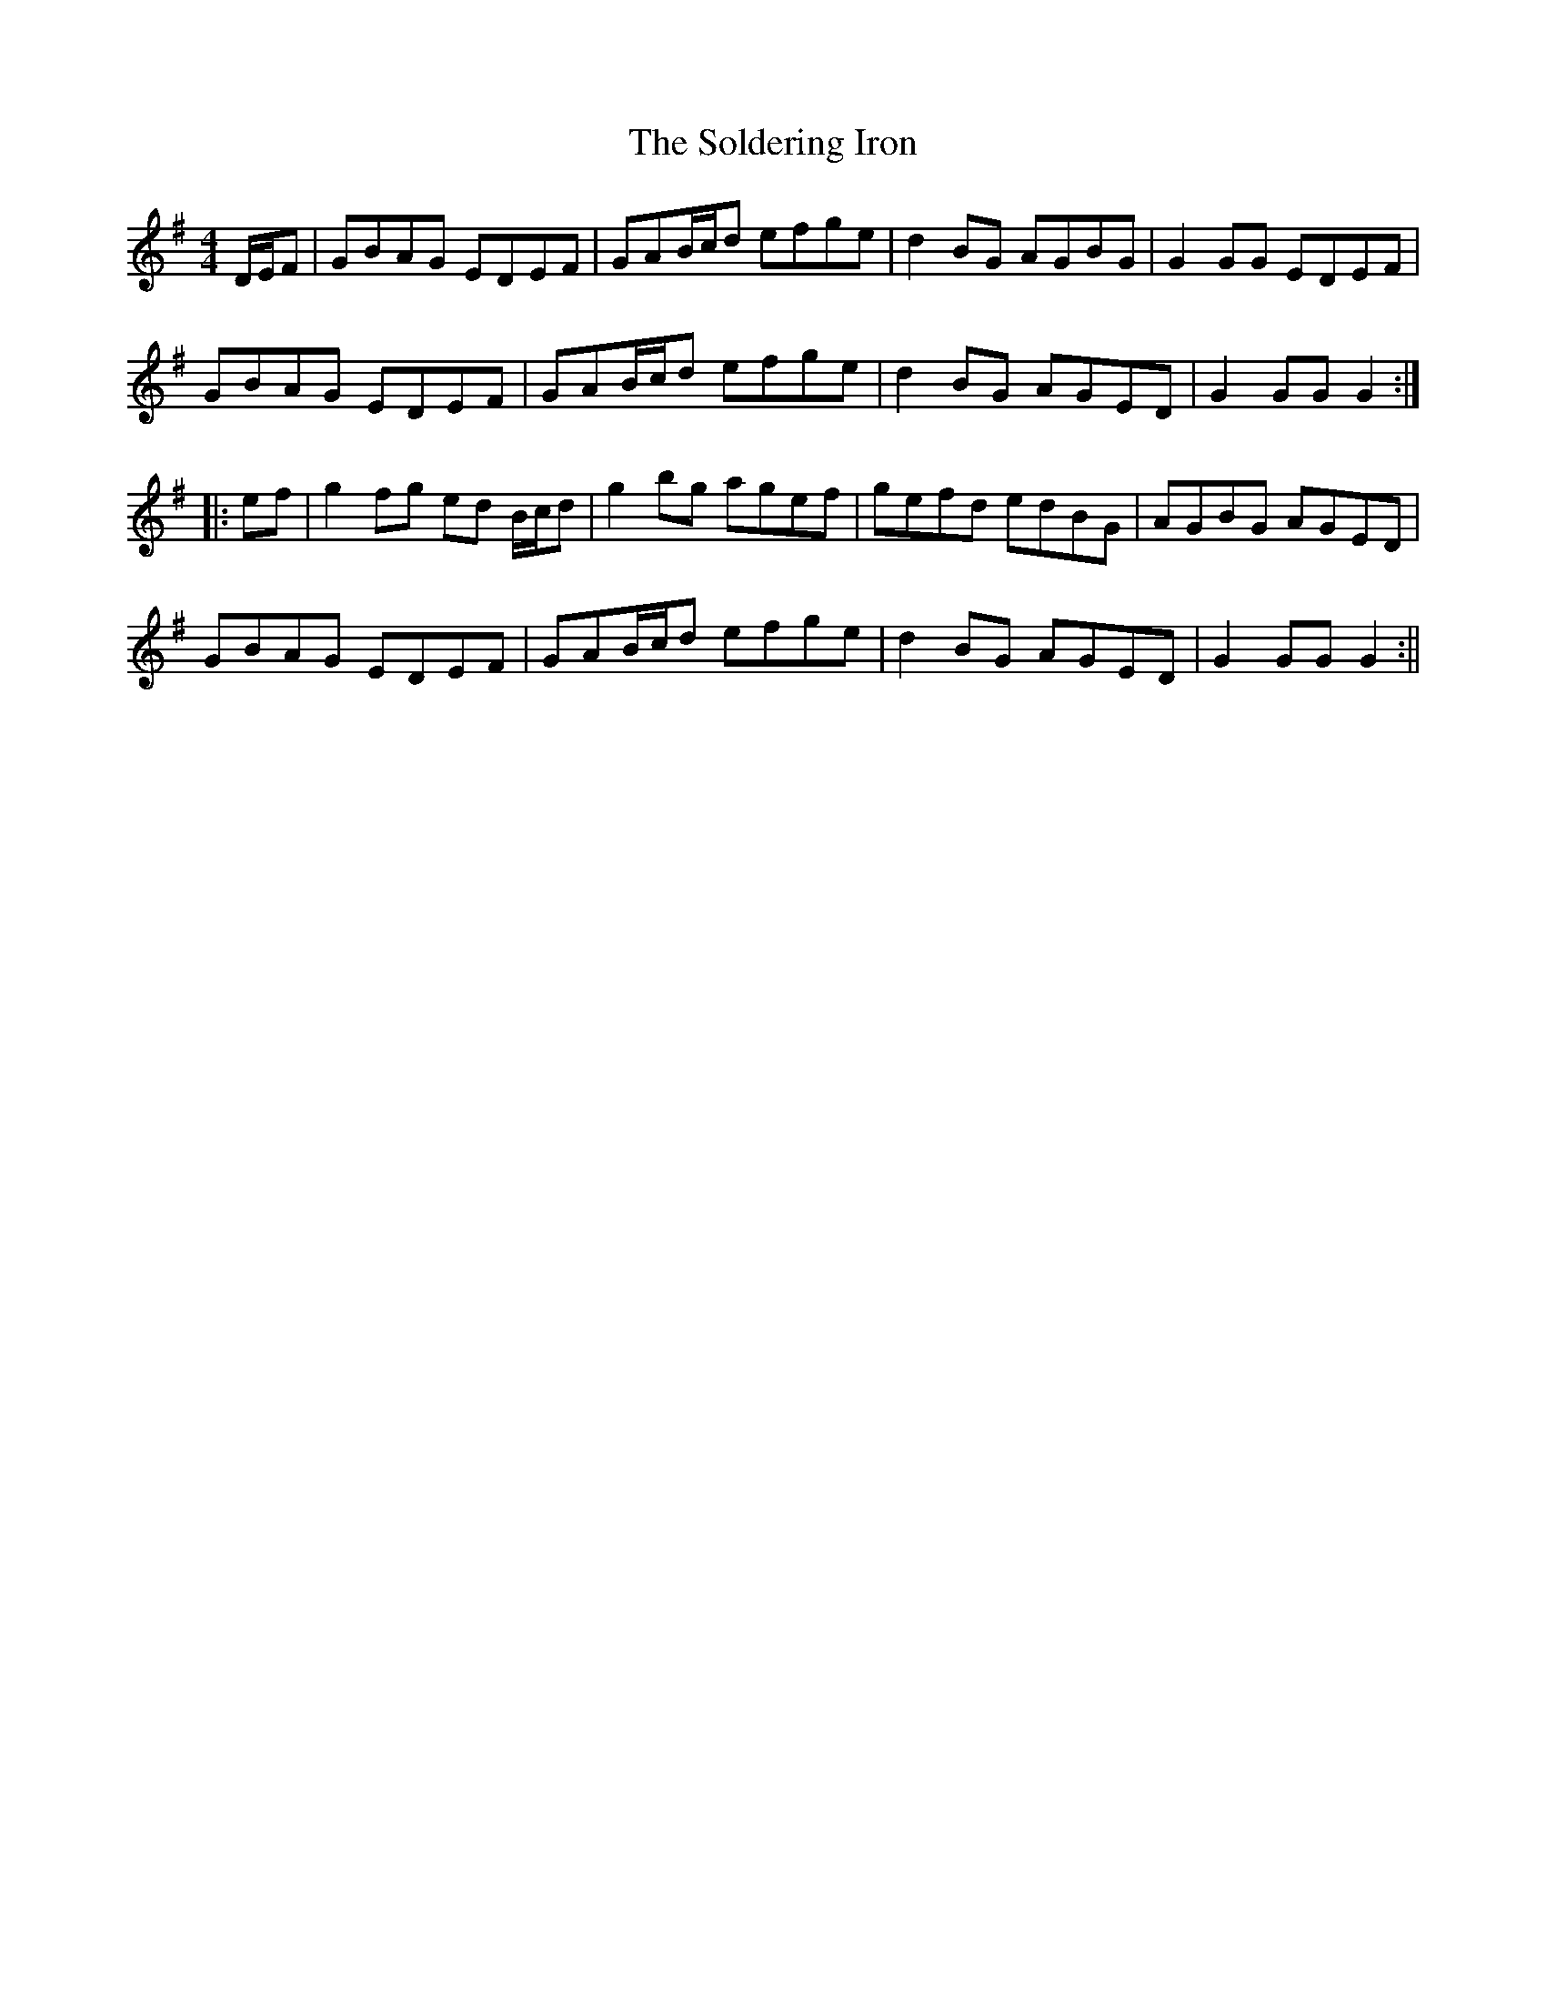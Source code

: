 X:159
T:The Soldering Iron
B:Terry "Cuz" Teahan "Sliabh Luachra on Parade" 1980
Z:Patrick Cavanagh
M:4/4
L:1/8
R:Hornpipe
K:G
D/E/F | GBAG EDEF | GAB/c/d efge | d2BG AGBG | G2GG EDEF |
GBAG EDEF | GAB/c/d efge | d2BG AGED | G2GG G2 :|
|: ef | g2fg ed B/c/d | g2bg agef | gefd edBG | AGBG AGED |
GBAG EDEF | GAB/c/d efge | d2BG AGED | G2GG G2 :||

